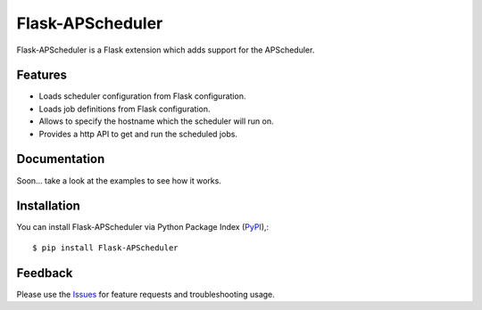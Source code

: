 =================================
Flask-APScheduler
=================================
Flask-APScheduler is a Flask extension which adds support for the APScheduler.

|Version| |Downloads| |License|

Features
===============
- Loads scheduler configuration from Flask configuration.
- Loads job definitions from Flask configuration.
- Allows to specify the hostname which the scheduler will run on.
- Provides a http API to get and run the scheduled jobs.

Documentation
===============
Soon... take a look at the examples to see how it works.

Installation
===============
You can install Flask-APScheduler via Python Package Index (PyPI_),::

    $ pip install Flask-APScheduler

Feedback
===============
Please use the Issues_ for feature requests and troubleshooting usage.

.. |Version| image:: https://badge.fury.io/py/flask-apscheduler.svg?
   :target: http://badge.fury.io/py/flask-apscheduler

.. |Downloads| image:: https://pypip.in/d/flask-apscheduler/badge.svg?
   :target: https://pypi.python.org/pypi/flask-apscheduler
   
.. |License| image:: https://pypip.in/license/flask-apscheduler/badge.svg?
   :target: https://github.com/viniciuschiele/flask-apscheduler/blob/master/LICENSE

.. _PyPi: https://pypi.python.org/pypi/Flask-APScheduler

.. _Issues: https://github.com/viniciuschiele/flask-apscheduler/issues

